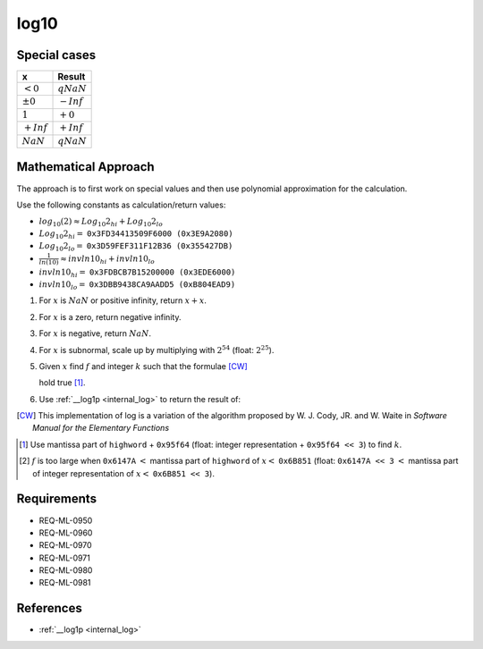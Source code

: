 log10
~~~~~

.. c:autodoc:: ../libm/mathd/log10d.c

Special cases
^^^^^^^^^^^^^

+--------------------------+--------------------------+
| x                        | Result                   |
+==========================+==========================+
| :math:`<0`               | :math:`qNaN`             |
+--------------------------+--------------------------+
| :math:`±0`               | :math:`-Inf`             |
+--------------------------+--------------------------+
| :math:`1`                | :math:`+0`               |
+--------------------------+--------------------------+
| :math:`+Inf`             | :math:`+Inf`             |
+--------------------------+--------------------------+
| :math:`NaN`              | :math:`qNaN`             |
+--------------------------+--------------------------+

Mathematical Approach
^^^^^^^^^^^^^^^^^^^^^

The approach is to first work on special values and then use polynomial approximation for the calculation.

Use the following constants as calculation/return values:

* :math:`log_{10}(2) \approx Log_{10}2_{hi} + Log_{10}2_{lo}`
* :math:`Log_{10}2_{hi} =` ``0x3FD34413509F6000 (0x3E9A2080)``
* :math:`Log_{10}2_{lo} =` ``0x3D59FEF311F12B36 (0x355427DB)``
* :math:`\frac{1}{ln(10)} \approx invln10_{hi} + invln10_{lo}`
* :math:`invln10_{hi} =` ``0x3FDBCB7B15200000 (0x3EDE6000)``
* :math:`invln10_{lo} =` ``0x3DBB9438CA9AADD5 (0xB804EAD9)``

#. For :math:`x` is :math:`NaN` or positive infinity, return :math:`x+x`.
#. For :math:`x` is a zero, return negative infinity.
#. For :math:`x` is negative, return :math:`NaN`.
#. For :math:`x` is subnormal, scale up by multiplying with :math:`2^{54}` (float: :math:`2^{25}`).
#. Given :math:`x` find :math:`f` and integer :math:`k` such that the formulae [CW]_

   .. math::
      :label: formula_log10_1

      x                  &= 2^k \cdot (1 + f)  \\
      \frac{\sqrt{2}}{2} &< (1 + f) < \sqrt{2}

   hold true [#]_.
#. Use :ref:`__log1p <internal_log>` to return the result of:

   .. math::
      :label: formula_log10_2

      hfsq        &= \frac{f^2}{2}  \\
      r           &= \_\_log1p(f)  \\
      hi          &= f - hfsq,\ with\ the\ lowword\ masked\ off  \\
      lo          &= (f - hi) - hfsq + r  \\
      z           &= k \cdot Log_{10}2_{hi}  \\
      w           &= z + hi \cdot invln10_{hi}  \\
      log_{10}{x} &= \Big(\big(k \cdot Log_{10}2_{lo} + (lo + hi) \cdot invln10_{lo} + lo \cdot invln10_{hi}\big)  \\
                  &\qquad + (z - w) + hi \cdot invln10_{hi}\Big) + w

.. [CW] This implementation of log is a variation of the algorithm proposed by W. J. Cody, JR. and W. Waite in *Software Manual for the Elementary Functions*
.. [#] Use mantissa part of ``highword`` + ``0x95f64`` (float: integer representation + ``0x95f64 << 3``) to find :math:`k`.
.. [#] :math:`f` is too large when ``0x6147A`` :math:`<` mantissa part of ``highword`` of :math:`x <` ``0x6B851`` (float: ``0x6147A << 3`` :math:`<` mantissa part of integer representation of :math:`x <` ``0x6B851 << 3``).

Requirements
^^^^^^^^^^^^

* REQ-ML-0950
* REQ-ML-0960
* REQ-ML-0970
* REQ-ML-0971
* REQ-ML-0980
* REQ-ML-0981

References
^^^^^^^^^^

* :ref:`__log1p <internal_log>`
